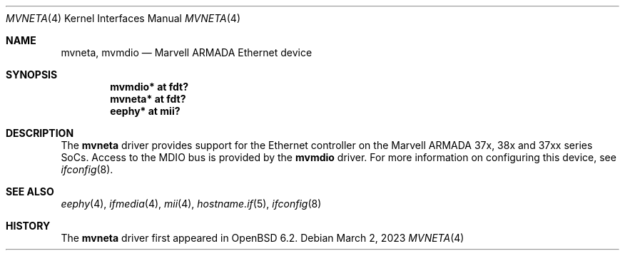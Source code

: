 .\"	$OpenBSD: mvneta.4,v 1.2 2023/03/02 11:49:45 jsg Exp $
.\"
.\" Copyright (c) 2018 Jonathan Gray <jsg@openbsd.org>
.\"
.\" Permission to use, copy, modify, and distribute this software for any
.\" purpose with or without fee is hereby granted, provided that the above
.\" copyright notice and this permission notice appear in all copies.
.\"
.\" THE SOFTWARE IS PROVIDED "AS IS" AND THE AUTHOR DISCLAIMS ALL WARRANTIES
.\" WITH REGARD TO THIS SOFTWARE INCLUDING ALL IMPLIED WARRANTIES OF
.\" MERCHANTABILITY AND FITNESS. IN NO EVENT SHALL THE AUTHOR BE LIABLE FOR
.\" ANY SPECIAL, DIRECT, INDIRECT, OR CONSEQUENTIAL DAMAGES OR ANY DAMAGES
.\" WHATSOEVER RESULTING FROM LOSS OF USE, DATA OR PROFITS, WHETHER IN AN
.\" ACTION OF CONTRACT, NEGLIGENCE OR OTHER TORTIOUS ACTION, ARISING OUT OF
.\" OR IN CONNECTION WITH THE USE OR PERFORMANCE OF THIS SOFTWARE.
.\"
.Dd $Mdocdate: March 2 2023 $
.Dt MVNETA 4
.Os
.Sh NAME
.Nm mvneta ,
.Nm mvmdio
.Nd Marvell ARMADA Ethernet device
.Sh SYNOPSIS
.Cd "mvmdio* at fdt?"
.Cd "mvneta* at fdt?"
.Cd "eephy* at mii?"
.Sh DESCRIPTION
The
.Nm
driver provides support for the Ethernet controller on the Marvell ARMADA
37x, 38x and 37xx series SoCs.
Access to the MDIO bus is provided by the
.Nm mvmdio
driver.
For more information on configuring this device, see
.Xr ifconfig 8 .
.Sh SEE ALSO
.Xr eephy 4 ,
.Xr ifmedia 4 ,
.Xr mii 4 ,
.Xr hostname.if 5 ,
.Xr ifconfig 8
.Sh HISTORY
The
.Nm
driver first appeared in
.Ox 6.2 .
